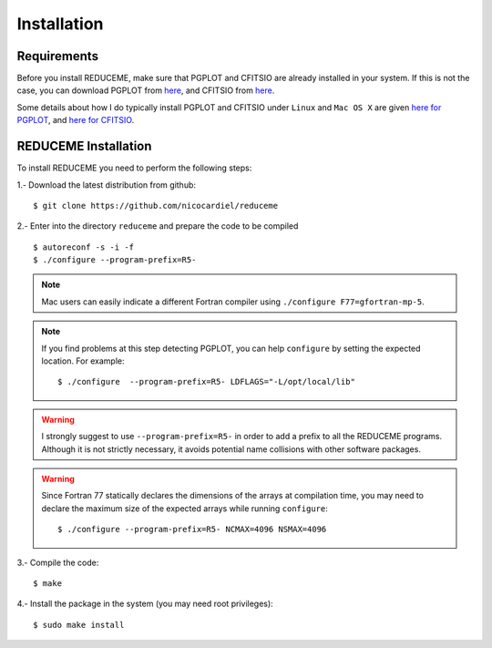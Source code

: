 Installation
============

Requirements
------------

Before you install REDUCEME, make sure that PGPLOT and CFITSIO are
already installed in your system. If this is not the case, you can download
PGPLOT from `here <http://www.astro.caltech.edu/~tjp/pgplot/>`_, and
CFITSIO from `here <http://heasarc.gsfc.nasa.gov/fitsio/>`_.

Some details about how I do typically install PGPLOT and CFITSIO under
``Linux`` and ``Mac OS X`` are given `here for PGPLOT
<https://guaix.fis.ucm.es/~ncl/howto/howto-pgplot>`_, and
`here for CFITSIO
<https://guaix.fis.ucm.es/~ncl/howto/howto-cfitsio>`_.

REDUCEME Installation
---------------------

To install REDUCEME you need to perform the following steps:


1.- Download the latest distribution from github:

::

    $ git clone https://github.com/nicocardiel/reduceme

2.- Enter into the directory ``reduceme`` and prepare the code to be compiled

::

   $ autoreconf -s -i -f
   $ ./configure --program-prefix=R5-

.. note:: Mac users can easily indicate a different Fortran compiler using
      ``./configure F77=gfortran-mp-5``.

.. note:: If you find problems at this step detecting PGPLOT, you can help
   ``configure`` by setting the expected location. For example:

   ::

      $ ./configure  --program-prefix=R5- LDFLAGS="-L/opt/local/lib"

.. warning:: I strongly suggest to use ``--program-prefix=R5-`` in order to add
   a prefix to all the REDUCEME programs. Although it is not strictly
   necessary, it avoids potential name collisions with other software packages.

.. warning:: Since Fortran 77 statically declares the dimensions of the arrays 
   at compilation time, you may need to declare the maximum size of the
   expected arrays while running ``configure``:
   
   ::

      $ ./configure --program-prefix=R5- NCMAX=4096 NSMAX=4096

3.- Compile the code:

::

   $ make


4.- Install the package in the system (you may need root privileges):

::

   $ sudo make install

